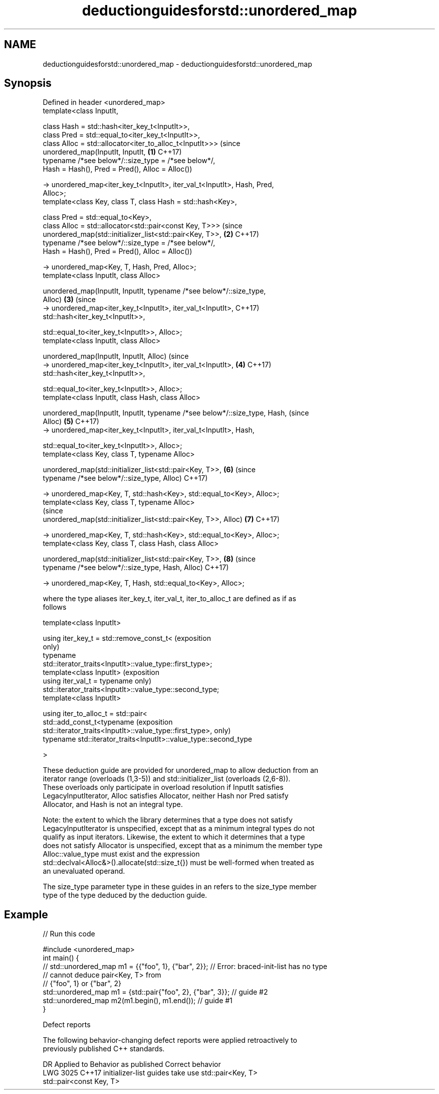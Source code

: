 .TH deductionguidesforstd::unordered_map 3 "2021.11.17" "http://cppreference.com" "C++ Standard Libary"
.SH NAME
deductionguidesforstd::unordered_map \- deductionguidesforstd::unordered_map

.SH Synopsis
   Defined in header <unordered_map>
   template<class InputIt,

            class Hash = std::hash<iter_key_t<InputIt>>,
            class Pred = std::equal_to<iter_key_t<InputIt>>,
            class Alloc = std::allocator<iter_to_alloc_t<InputIt>>>             (since
   unordered_map(InputIt, InputIt,                                          \fB(1)\fP C++17)
            typename /*see below*/::size_type = /*see below*/,
            Hash = Hash(), Pred = Pred(), Alloc = Alloc())

     -> unordered_map<iter_key_t<InputIt>, iter_val_t<InputIt>, Hash, Pred,
   Alloc>;
   template<class Key, class T, class Hash = std::hash<Key>,

            class Pred = std::equal_to<Key>,
            class Alloc = std::allocator<std::pair<const Key, T>>>              (since
   unordered_map(std::initializer_list<std::pair<Key, T>>,                  \fB(2)\fP C++17)
            typename /*see below*/::size_type = /*see below*/,
            Hash = Hash(), Pred = Pred(), Alloc = Alloc())

   -> unordered_map<Key, T, Hash, Pred, Alloc>;
   template<class InputIt, class Alloc>

   unordered_map(InputIt, InputIt, typename /*see below*/::size_type,
   Alloc)                                                                   \fB(3)\fP (since
     -> unordered_map<iter_key_t<InputIt>, iter_val_t<InputIt>,                 C++17)
              std::hash<iter_key_t<InputIt>>,

              std::equal_to<iter_key_t<InputIt>>, Alloc>;
   template<class InputIt, class Alloc>

   unordered_map(InputIt, InputIt, Alloc)                                       (since
     -> unordered_map<iter_key_t<InputIt>, iter_val_t<InputIt>,             \fB(4)\fP C++17)
               std::hash<iter_key_t<InputIt>>,

               std::equal_to<iter_key_t<InputIt>>, Alloc>;
   template<class InputIt, class Hash, class Alloc>

   unordered_map(InputIt, InputIt, typename /*see below*/::size_type, Hash,     (since
   Alloc)                                                                   \fB(5)\fP C++17)
     -> unordered_map<iter_key_t<InputIt>, iter_val_t<InputIt>, Hash,

                 std::equal_to<iter_key_t<InputIt>>, Alloc>;
   template<class Key, class T, typename Alloc>

   unordered_map(std::initializer_list<std::pair<Key, T>>,                  \fB(6)\fP (since
        typename /*see below*/::size_type, Alloc)                               C++17)

     -> unordered_map<Key, T, std::hash<Key>, std::equal_to<Key>, Alloc>;
   template<class Key, class T, typename Alloc>
                                                                                (since
   unordered_map(std::initializer_list<std::pair<Key, T>>, Alloc)           \fB(7)\fP C++17)

     -> unordered_map<Key, T, std::hash<Key>, std::equal_to<Key>, Alloc>;
   template<class Key, class T, class Hash, class Alloc>

   unordered_map(std::initializer_list<std::pair<Key, T>>,                  \fB(8)\fP (since
          typename /*see below*/::size_type, Hash, Alloc)                       C++17)

     -> unordered_map<Key, T, Hash, std::equal_to<Key>, Alloc>;

   where the type aliases iter_key_t, iter_val_t, iter_to_alloc_t are defined as if as
   follows

   template<class InputIt>

   using iter_key_t = std::remove_const_t<                                  (exposition
                                                                            only)
                        typename
   std::iterator_traits<InputIt>::value_type::first_type>;
   template<class InputIt>                                                  (exposition
   using iter_val_t = typename                                              only)
   std::iterator_traits<InputIt>::value_type::second_type;
   template<class InputIt>

   using iter_to_alloc_t = std::pair<
     std::add_const_t<typename                                              (exposition
   std::iterator_traits<InputIt>::value_type::first_type>,                  only)
     typename std::iterator_traits<InputIt>::value_type::second_type

   >

   These deduction guide are provided for unordered_map to allow deduction from an
   iterator range (overloads (1,3-5)) and std::initializer_list (overloads (2,6-8)).
   These overloads only participate in overload resolution if InputIt satisfies
   LegacyInputIterator, Alloc satisfies Allocator, neither Hash nor Pred satisfy
   Allocator, and Hash is not an integral type.

   Note: the extent to which the library determines that a type does not satisfy
   LegacyInputIterator is unspecified, except that as a minimum integral types do not
   qualify as input iterators. Likewise, the extent to which it determines that a type
   does not satisfy Allocator is unspecified, except that as a minimum the member type
   Alloc::value_type must exist and the expression
   std::declval<Alloc&>().allocate(std::size_t{}) must be well-formed when treated as
   an unevaluated operand.

   The size_type parameter type in these guides in an refers to the size_type member
   type of the type deduced by the deduction guide.

.SH Example


// Run this code

 #include <unordered_map>
 int main() {
 // std::unordered_map m1 = {{"foo", 1}, {"bar", 2}}; // Error: braced-init-list has no type
                                                      // cannot deduce pair<Key, T> from
                                                      // {"foo", 1} or {"bar", 2}
    std::unordered_map m1 = {std::pair{"foo", 2}, {"bar", 3}}; // guide #2
    std::unordered_map m2(m1.begin(), m1.end()); // guide #1
 }

   Defect reports

   The following behavior-changing defect reports were applied retroactively to
   previously published C++ standards.

      DR    Applied to           Behavior as published              Correct behavior
   LWG 3025 C++17      initializer-list guides take               use std::pair<Key, T>
                       std::pair<const Key, T>
